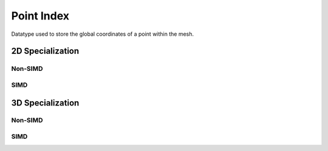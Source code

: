Point Index
===========

Datatype used to store the global coordinates of a point within the mesh.

.. doxygenstruct:: specfem::point::index
   :members:


.. doxygentypedef:: specfem::point::simd_index


2D Specialization
-----------------

.. _point_index_2d_non_simd:

Non-SIMD
~~~~~~~~

.. doxygenstruct:: specfem::point::index< specfem::dimension::type::dim2, false >
   :members:
   :private-members:

.. _point_index_2d_simd:

SIMD
~~~~

.. doxygenstruct:: specfem::point::index< specfem::dimension::type::dim2, true >
   :members:
   :private-members:


3D Specialization
-----------------

.. _point_index_3d_non_simd:

Non-SIMD
~~~~~~~~

.. doxygenstruct:: specfem::point::index< specfem::dimension::type::dim3, false >
   :members:
   :private-members:

.. _point_index_3d_simd:

SIMD
~~~~

.. doxygenstruct:: specfem::point::index< specfem::dimension::type::dim3, true >
   :members:
   :private-members:
